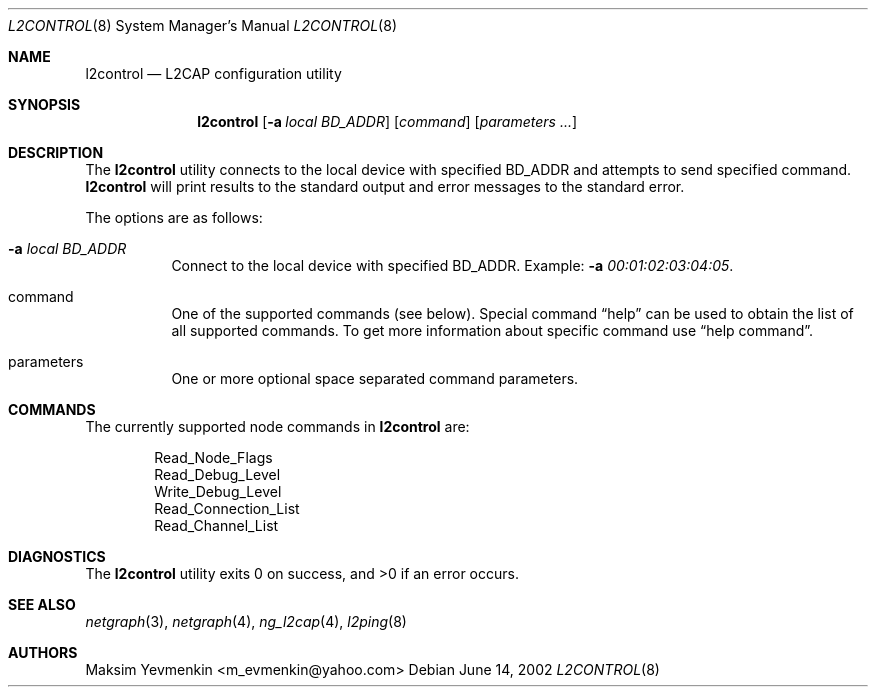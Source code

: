 .\" l2control.8
.\" 
.\" Copyright (c) 2001-2002 Maksim Yevmenkin <m_evmenkin@yahoo.com>
.\" All rights reserved.
.\" 
.\" Redistribution and use in source and binary forms, with or without
.\" modification, are permitted provided that the following conditions
.\" are met:
.\" 1. Redistributions of source code must retain the above copyright
.\"    notice, this list of conditions and the following disclaimer.
.\" 2. Redistributions in binary form must reproduce the above copyright
.\"    notice, this list of conditions and the following disclaimer in the
.\"    documentation and/or other materials provided with the distribution.
.\" 
.\" THIS SOFTWARE IS PROVIDED BY THE AUTHOR AND CONTRIBUTORS ``AS IS'' AND
.\" ANY EXPRESS OR IMPLIED WARRANTIES, INCLUDING, BUT NOT LIMITED TO, THE
.\" IMPLIED WARRANTIES OF MERCHANTABILITY AND FITNESS FOR A PARTICULAR PURPOSE
.\" ARE DISCLAIMED. IN NO EVENT SHALL THE AUTHOR OR CONTRIBUTORS BE LIABLE
.\" FOR ANY DIRECT, INDIRECT, INCIDENTAL, SPECIAL, EXEMPLARY, OR CONSEQUENTIAL
.\" DAMAGES (INCLUDING, BUT NOT LIMITED TO, PROCUREMENT OF SUBSTITUTE GOODS
.\" OR SERVICES; LOSS OF USE, DATA, OR PROFITS; OR BUSINESS INTERRUPTION)
.\" HOWEVER CAUSED AND ON ANY THEORY OF LIABILITY, WHETHER IN CONTRACT, STRICT
.\" LIABILITY, OR TORT (INCLUDING NEGLIGENCE OR OTHERWISE) ARISING IN ANY WAY
.\" OUT OF THE USE OF THIS SOFTWARE, EVEN IF ADVISED OF THE POSSIBILITY OF
.\" SUCH DAMAGE.
.\" 
.\" $Id: l2control.8,v 1.4 2002/11/09 19:18:16 max Exp $
.\" $FreeBSD$
.Dd June 14, 2002
.Dt L2CONTROL 8
.Os
.Sh NAME
.Nm l2control
.Nd L2CAP configuration utility
.Sh SYNOPSIS
.Nm
.Op Fl a Ar local BD_ADDR
.Op Ar command 
.Op Ar parameters ...
.Sh DESCRIPTION
The
.Nm
utility connects to the local device with specified BD_ADDR and attempts 
to send specified command.
.Nm
will print results to the standard output and error messages to 
the standard error.
.Pp
The options are as follows:
.Bl -tag -width indent
.It Fl a Ar local BD_ADDR 
Connect to the local device with specified BD_ADDR. Example:
.Fl a Ar 00:01:02:03:04:05 .
.It command
One of the supported commands (see below). Special command 
.Dq help
can be used to obtain the list of all supported commands. To get more
information about specific command use
.Dq help command .
.It parameters
One or more optional space separated command parameters.
.El
.Sh COMMANDS
The currently supported node commands in
.Nm
are:
.Pp
.Bd -literal -offset indent -compact
Read_Node_Flags
Read_Debug_Level
Write_Debug_Level
Read_Connection_List
Read_Channel_List
.Ed
.Pp
.Sh DIAGNOSTICS
.Ex -std
.Sh SEE ALSO
.Xr netgraph 3 ,
.Xr netgraph 4 ,
.Xr ng_l2cap 4 ,
.Xr l2ping 8
.Sh AUTHORS
.An Maksim Yevmenkin Aq m_evmenkin@yahoo.com
